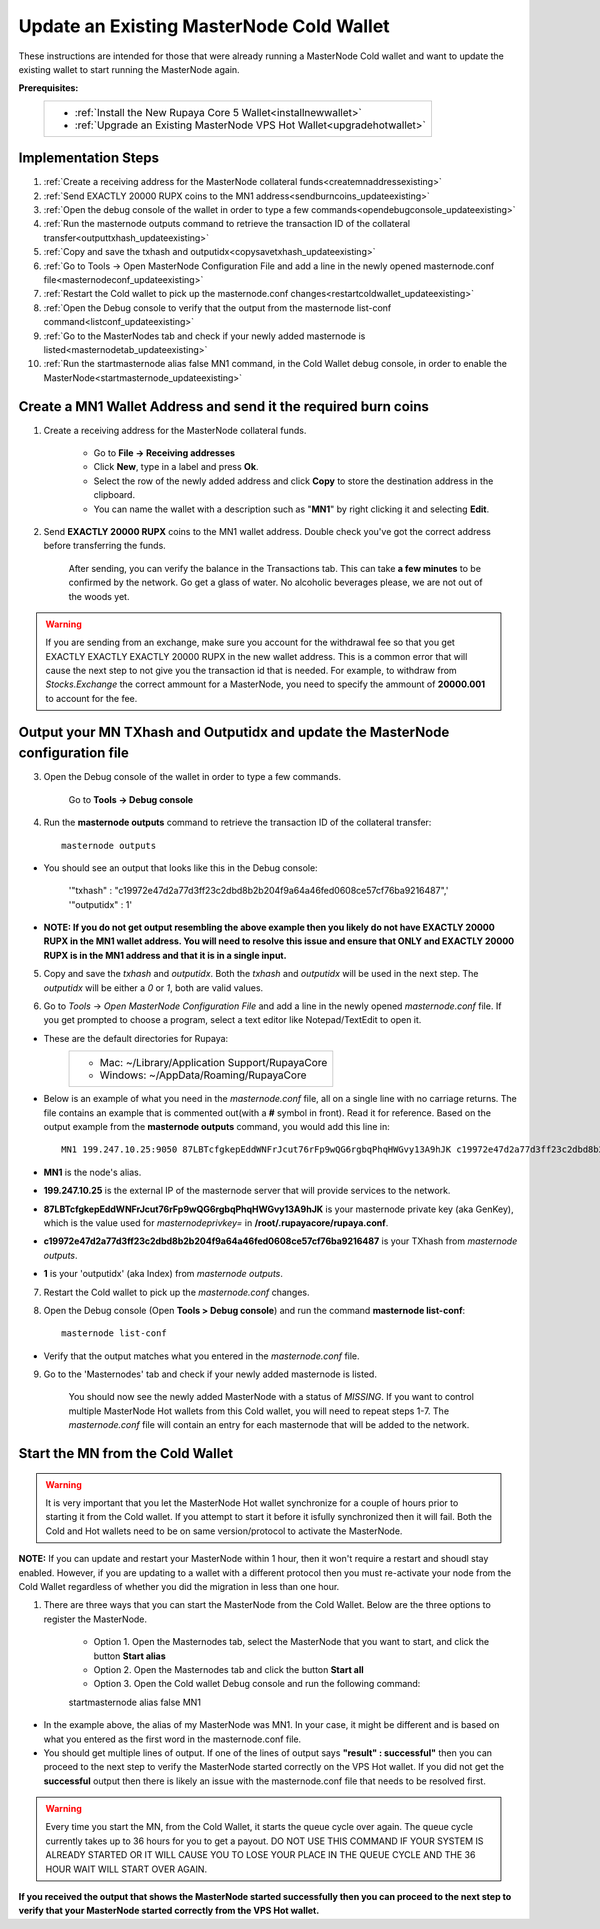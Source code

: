 .. _updateexistingcoldwallet:

=========================================
Update an Existing MasterNode Cold Wallet
=========================================

These instructions are intended for those that were already running a MasterNode Cold wallet and want to update the existing wallet to start running the MasterNode again.  

**Prerequisites:**
	+--------------------------------------------------------------------------------------+
	| * :ref:`Install the New Rupaya Core 5 Wallet<installnewwallet>`                      |
	| * :ref:`Upgrade an Existing MasterNode VPS Hot Wallet<upgradehotwallet>`             | 
	+--------------------------------------------------------------------------------------+
	
Implementation Steps
--------------------

1. :ref:`Create a receiving address for the MasterNode collateral funds<createmnaddressexisting>`
2. :ref:`Send EXACTLY 20000 RUPX coins to the MN1 address<sendburncoins_updateexisting>`
3. :ref:`Open the debug console of the wallet in order to type a few commands<opendebugconsole_updateexisting>`
4. :ref:`Run the masternode outputs command to retrieve the transaction ID of the collateral transfer<outputtxhash_updateexisting>`
5. :ref:`Copy and save the txhash and outputidx<copysavetxhash_updateexisting>`
6. :ref:`Go to Tools -> Open MasterNode Configuration File and add a line in the newly opened masternode.conf file<masternodeconf_updateexisting>`
7. :ref:`Restart the Cold wallet to pick up the masternode.conf changes<restartcoldwallet_updateexisting>`
8. :ref:`Open the Debug console to verify that the output from the masternode list-conf command<listconf_updateexisting>`
9. :ref:`Go to the MasterNodes tab and check if your newly added masternode is listed<masternodetab_updateexisting>`
10. :ref:`Run the startmasternode alias false MN1 command, in the Cold Wallet debug console, in order to enable the MasterNode<startmasternode_updateexisting>`

Create a MN1 Wallet Address and send it the required burn coins
---------------------------------------------------------------

.. _createmnaddressexisting:

1. Create a receiving address for the MasterNode collateral funds.

	* Go to **File -> Receiving addresses**
	* Click **New**, type in a label and press **Ok**.
	* Select the row of the newly added address and click **Copy** to store the destination address in the clipboard.
	* You can name the wallet with a description such as "**MN1**" by right clicking it and selecting **Edit**.
	
.. _sendburncoins_updateexisting:

2. Send **EXACTLY 20000 RUPX** coins to the MN1 wallet address. Double check you've got the correct address before transferring the funds.

	After sending, you can verify the balance in the Transactions tab. This can take **a few minutes** to be confirmed by the network. Go get a glass of water. No alcoholic beverages please, we are not out of the woods yet.

.. warning::	If you are sending from an exchange, make sure you account for the withdrawal fee so that you get EXACTLY EXACTLY EXACTLY 20000 RUPX in the new wallet address. This is a common error that will cause the next step to not give you the transaction id that is needed. For example, to withdraw from `Stocks.Exchange` the correct ammount for a MasterNode, you need to specify the ammount of **20000.001** to account for the fee.

Output your MN TXhash and Outputidx and update the MasterNode configuration file
--------------------------------------------------------------------------------

.. _opendebugconsole_updateexisting:

3. Open the Debug console of the wallet in order to type a few commands. 

	Go to **Tools -> Debug console**

.. _outputtxhash_updateexisting:

4. Run the **masternode outputs** command to retrieve the transaction ID of the collateral transfer::

	masternode outputs
	
* You should see an output that looks like this in the Debug console:
   
	'"txhash" : "c19972e47d2a77d3ff23c2dbd8b2b204f9a64a46fed0608ce57cf76ba9216487",'
	'"outputidx" : 1'

* **NOTE: If you do not get output resembling the above example then you likely do not have EXACTLY 20000 RUPX in the MN1 wallet address.  You will need to resolve this issue and ensure that ONLY and EXACTLY 20000 RUPX is in the MN1 address and that it is in a single input.**

.. _copysavetxhash_updateexisting:

5. Copy and save the `txhash` and `outputidx`.  Both the `txhash` and `outputidx` will be used in the next step. The `outputidx` will be either a `0` or `1`, both are valid values.

.. _masternodeconf_updateexisting:

6. Go to `Tools` -> `Open MasterNode Configuration File` and add a line in the newly opened `masternode.conf` file.  If you get prompted to choose a program, select a text editor like Notepad/TextEdit to open it.
	
* These are the default directories for Rupaya:
	+------------------------------------------------+
	|* Mac: ~/Library/Application Support/RupayaCore |
	|* Windows: ~/AppData/Roaming/RupayaCore         |
	+------------------------------------------------+
* Below is an example of what you need in the `masternode.conf` file, all on a single line with no carriage returns.  The file contains an example that is commented out(with a **#** symbol in front). Read it for reference. Based on the output example from the **masternode outputs** command, you would add this line in::

	MN1 199.247.10.25:9050 87LBTcfgkepEddWNFrJcut76rFp9wQG6rgbqPhqHWGvy13A9hJK c19972e47d2a77d3ff23c2dbd8b2b204f9a64a46fed0608ce57cf76ba9216487 1

* **MN1** is the node's alias. 
* **199.247.10.25** is the external IP of the masternode server that will provide services to the network. 
* **87LBTcfgkepEddWNFrJcut76rFp9wQG6rgbqPhqHWGvy13A9hJK** is your masternode private key (aka GenKey), which is the value used for `masternodeprivkey=` in **/root/.rupayacore/rupaya.conf**. 
* **c19972e47d2a77d3ff23c2dbd8b2b204f9a64a46fed0608ce57cf76ba9216487** is your TXhash from `masternode outputs`. 
* **1** is your 'outputidx' (aka Index) from `masternode outputs`.

.. _restartcoldwallet_updateexisting:

7. Restart the Cold wallet to pick up the `masternode.conf` changes.

.. _listconf_updateexisting:

8. Open the Debug console (Open **Tools > Debug console**) and run the command **masternode list-conf**::

	masternode list-conf

* Verify that the output matches what you entered in the `masternode.conf` file.

.. _masternodetab_updateexisting:
	
9. Go to the 'Masternodes' tab and check if your newly added masternode is listed.

	You should now see the newly added MasterNode with a status of `MISSING`.
	If you want to control multiple MasterNode Hot wallets from this Cold wallet, you will need to repeat steps 1-7. The `masternode.conf` file will contain an entry for each masternode that will be added to the network.
 

Start the MN from the Cold Wallet
------------------------------------

.. warning:: It is very important that you let the MasterNode Hot wallet synchronize for a couple of hours prior to starting it from the Cold wallet.  If you attempt to start it before it isfully synchronized then it will fail.  Both the Cold and Hot wallets need to be on same version/protocol to activate the MasterNode.

**NOTE:** If you can update and restart your MasterNode within 1 hour, then it won't require a restart and shoudl stay enabled. However, if you are updating to a wallet with a different protocol then you must re-activate your node from the Cold Wallet regardless of whether you did the migration in less than one hour.

.. _startmasternode_updateexisting:

1. There are three ways that you can start the MasterNode from the Cold Wallet.  Below are the three options to register the MasterNode.
	
	* Option 1. Open the Masternodes tab, select the MasterNode that you want to start, and click the button **Start alias**
	* Option 2. Open the Masternodes tab and click the button **Start all**
	* Option 3. Open the Cold wallet Debug console and run the following command::
	
	startmasternode alias false MN1

* In the example above, the alias of my MasterNode was MN1. In your case, it might be different and is based on what you entered as the first word in the masternode.conf file.
* You should get multiple lines of output.  If one of the lines of output says **"result" : successful"** then you can proceed to the next step to verify the MasterNode started correctly on the VPS Hot wallet.  If you did not get the **successful** output then there is likely an issue with the masternode.conf file that needs to be resolved first.

.. warning:: Every time you start the MN, from the Cold Wallet, it starts the queue cycle over again.  The queue cycle currently takes up to 36 hours for you to get a payout.  DO NOT USE THIS COMMAND IF YOUR SYSTEM IS ALREADY STARTED OR IT WILL CAUSE YOU TO LOSE YOUR PLACE IN THE QUEUE CYCLE AND THE 36 HOUR WAIT WILL START OVER AGAIN.
	
**If you received the output that shows the MasterNode started successfully then you can proceed to the next step to verify that your MasterNode started correctly from the VPS Hot wallet.**